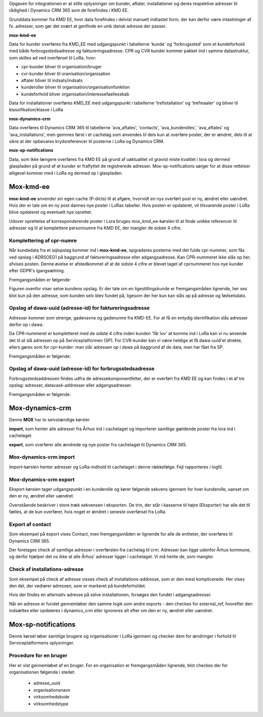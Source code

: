 Opgaven for integrationen er at stille oplysninger om kunder, aftaler, installationer og deres respektive adresser til rådighed i Dynamics CRM 365 som de forefindes i KMD EE.

.. image:: overview.svg

Grunddata kommer fra KMD EE, hvor data forefindes i delvist manuelt indtastet form, der kan derfor være intastninger af fx. adresser, som gør det svært at genfinde en unik dansk adresse der passer.

**mox-kmd-ee**

Data for kunder overføres fra KMD_EE med udgangspunkt i tabellerne 'kunde' og 'forbrugssted' som et kundeforhold med både forbrugsstedsadresse og faktureringsadresse. CPR og CVR kunder kommer pakket ind i samme datastruktur, som skilles ad ved overførsel til LoRa, hvor:

* cpr-kunder bliver til organisation/bruger 
* cvr-kunder bliver til oranisation/organisation
* aftaler bliver til indsats/indsats
* kunderoller bliver til organisation/organisationfunktion
* kundeforhold bliver organisation/interessefaellesskab

Data for installationer overføres KMD_EE med udgangspunkt i tabellerne 'trefistallation' og 'trefmaaler' og bliver til klassifikation/klasse i LoRa

**mox-dynamics-crm**

Data overføres til Dynamics CRM 365 til tabellerne 'ava_aftales', 'contacts', 'ava_kunderolles', 'ava_aftales' og 'ava_installations', men gemmes først i et cachelag som anvendes til dels kun at overføre poster, der er ændret, dels til at sikre at der opbevares krydsreferencer til posterne i LoRa og Dynamics CRM.

**mox-sp-notifications**

Data, som ikke længere overføres fra KMD EE på grund af uaktualitet vil gravist miste kvalitet i lora og dermed glaspladen på grund af at kunder er fraflyttet de registrerede adresser. Mox-sp-notifications sørger for at disse rettelser alligevel kommer med i LoRa og dermed op i glaspladen.

Mox-kmd-ee
----------

.. image:: mox-kmd-ee.svg

**mox-kmd-ee** anvender sin egen cache (P-dicts) til at afgøre, hvorvidt en nys overført post er ny, ændret eller uændret.
Hvis der er tale om en ny post dannes nye poster i LoRas tabeller. Hvis posten er opdateret, vil tilsvarende poster i LoRa blive opdateret og eventuelt nye oprettet.

Udover oprettelse af korresponderende poster i Lora bruges mox_kmd_ee-kørslen til at finde unikke referencer til adresser og til at komplettere personnumre fra KMD EE, der mangler de sidste 4 cifre.

Komplettering af cpr-numre
~~~~~~~~~~~~~~~~~~~~~~~~~~

Når kundedata fra et sqlopslag kommer ind i **mox-kmd-ee**, opgraderes posterne med det fulde cpr-nummer, som fås ved opslag i ADRSOEG1 på baggrund af faktureringsadresse eller adgangsadresse. Kan CPR-nummeret ikke slås op her, afvises posten. Denne øvelse er afstedkommet af at de sidste 4 cifre er blevet taget af cprnummeret hos nye kunder efter GDPR's igangsætning.

Fremgangsmåden er følgende:

.. image:: cprcompletion.svg

Figuren ovenfor viser selve kundens opslag. Er der tale om en ligestillingskunde er fremgangsmåden lignende, her ses blot kun på den adresse, som kunden selv blev fundet på, ligesom der her kun kan slås op på adresse og fødselsdato.

Opslag af dawa-uuid (adresse-id) for faktureringsadresse
~~~~~~~~~~~~~~~~~~~~~~~~~~~~~~~~~~~~~~~~~~~~~~~~~~~~~~~~

Adresser kommer som strenge, gadenavne og gadenumre fra KMD-EE. For at få en entydig identifikation slås adresser derfor op i dawa.

Da CPR-nummeret er kompletteret med de sidste 4 cifre inden kunden 'får lov' at komme ind i LoRa kan vi nu anvende det til at slå adressen op på Serviceplatformen (SP).
For CVR-kunder kan vi være heldige at få dawa-uuid'et direkte, ellers gøres som for cpr-kunder: man slår adressen op i dawa på baggrund af de data, man har fået fra SP.

Fremgangsmåden er følgende:

.. image:: adressefind-faktureringsadresse.svg

Opslag af dawa-uuid (adresse-id) for forbrugsstedsadresse
~~~~~~~~~~~~~~~~~~~~~~~~~~~~~~~~~~~~~~~~~~~~~~~~~~~~~~~~~

Forbrugsstedsaddressen findes udfra de adressekomponentfelter, der er overført fra KMD EE og kan findes i et af tre opslag: adresser, datavask-addresser eller adgangsadresser.

Fremgangsmåden er følgende.

.. image:: adressefind-forbrugsstedsadresse.svg


Mox-dynamics-crm
----------------

.. image:: mox-dynamics-crm.svg

Denne **MOX** har to selvstændige kørsler

**import**, som henter alle adresser fra Århus ind i cachelaget og importerer samtlige gældende poster fra lora ind i cachelaget

**export**, som overfører alle ændrede og nye poster fra cachelaget til Dynamics CRM 365.

Mox-dynamics-crm import
~~~~~~~~~~~~~~~~~~~~~~~

Import-kørslen henter adresser og LoRa-indhold til cachelaget i denne rækkefølge. Fejl rapporteres i logfil.

.. image:: mox-dynamics-crm-import.svg

Mox-dynamics-crm export
~~~~~~~~~~~~~~~~~~~~~~~

Eksport kørslen tager udgangspunkt i en kunderolle og kører følgende sekvens igennem for hver kunderolle, uanset om den er ny, ændret eller uændret.  

.. image:: mox-dynamics-crm-export.svg

Ovenstående beskriver i store træk sekvensen i eksporten. De trin, der står i kasserne til højre (Eksporter) har alle det til fælles, 
at de kun overfører, hvis noget er ændret i seneste overførsel fra LoRa. 

Export af contact
~~~~~~~~~~~~~~~~~

Som eksempel på export vises Contact, men fremgangsmåden er lignende for alle de entiteter, der overføres til Dynamics CRM 365.

.. image:: mox-dynamics-crm-export-contact.svg

Der foretages check af samtlige adresser i overførslen fra cachelag til crm. Adresser kan ligge udenfor Århus kommune, og derfor hjælper det os ikke
at alle Århus' adresser ligger i cachelaget. Vi må hente de, som mangler.

Check af installations-adresse
~~~~~~~~~~~~~~~~~~~~~~~~~~~~~~

Som eksempel på check af adresse visses check af installations-addresse, som er den mest komplicerede. Her vises den del, der vedrører adressen, som er markeret på kundeforholdet.

Hvis der findes en alternativ adresse på selve installationen, forsøges den fundet i adgangsadresser.

.. image:: mox-dynamics-crm-export-utility-address.svg

Når en adresse er fundet gennemløber den samme logik som andre exports - den checkes for external_ref, hvorefter den indsættes eller opdateres i dynamics_crm eller ignoreres alt efter om den er ny, ændret eller uændret.

Mox-sp-notifications
--------------------

Denne kørsel løber samtlige brugere og organisationer i LoRa igennem og checker dem for ændringer i forhold til Serviceplatformens oplysninger. 

.. image:: mox-sp-notifications.svg

Procedure for en bruger
~~~~~~~~~~~~~~~~~~~~~~~

.. image:: mox-sp-notifications-cpr.svg

Her er vist gennemløbet af en bruger. For en organisation er fremgangsmåden lignende, blot checkes der for organisationen følgende i stedet:

 * adresse_uuid
 * organisationsnavn
 * virksomhedskode
 * virksomhedstype


